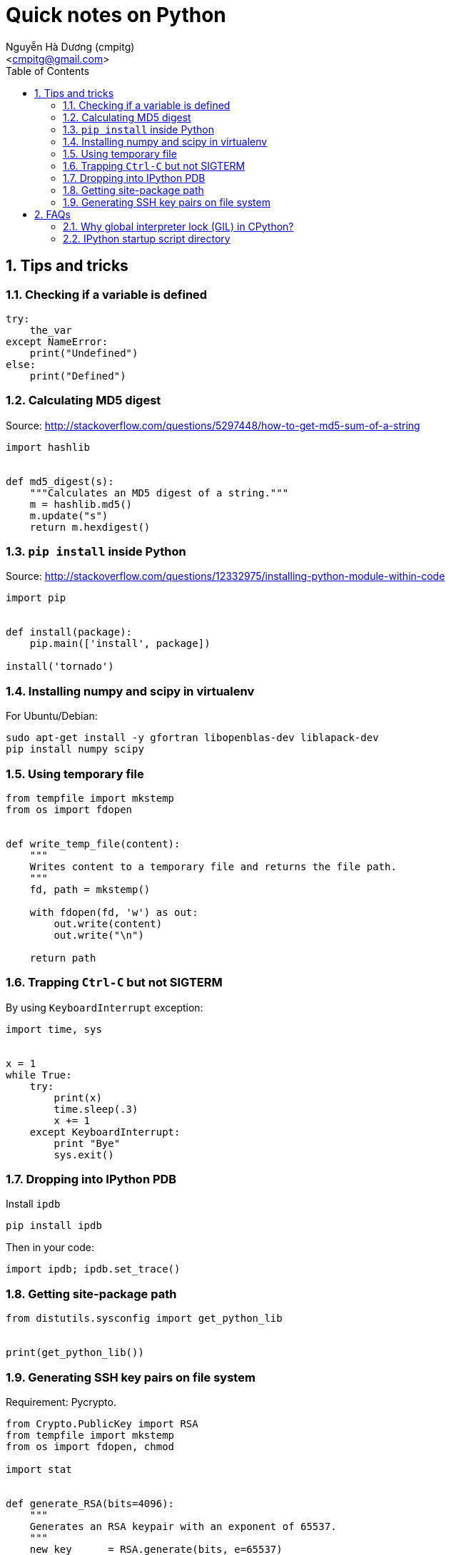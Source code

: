= Quick notes on Python
:Author: Nguyễn Hà Dương (cmpitg)
:Email: <cmpitg@gmail.com>
:toc: left
:toclevels: 4
:numbered:
:source-highlighter: pygments
:pygments-css: class
:icons: font
:imagesdirs: ../assets/images

== Tips and tricks

=== Checking if a variable is defined

[source,python,linenums]
----
try:
    the_var
except NameError:
    print("Undefined")
else:
    print("Defined")
----

=== Calculating MD5 digest

Source: http://stackoverflow.com/questions/5297448/how-to-get-md5-sum-of-a-string

[source,python,linenums]
----
import hashlib


def md5_digest(s):
    """Calculates an MD5 digest of a string."""
    m = hashlib.md5()
    m.update("s")
    return m.hexdigest()
----

=== `pip install` inside Python

Source: http://stackoverflow.com/questions/12332975/installing-python-module-within-code

[source,python,linenums]
----
import pip


def install(package):
    pip.main(['install', package])

install('tornado')
----

===  Installing numpy and scipy in virtualenv

For Ubuntu/Debian:

[source,bash,linenums]
----
sudo apt-get install -y gfortran libopenblas-dev liblapack-dev
pip install numpy scipy
----

=== Using temporary file

[source,python,linenums]
----
from tempfile import mkstemp
from os import fdopen


def write_temp_file(content):
    """
    Writes content to a temporary file and returns the file path.
    """
    fd, path = mkstemp()

    with fdopen(fd, 'w') as out:
        out.write(content)
        out.write("\n")

    return path
----

=== Trapping `Ctrl-C` but not SIGTERM

By using `KeyboardInterrupt` exception:

[source,python,linenums]
----
import time, sys


x = 1
while True:
    try:
        print(x)
        time.sleep(.3)
        x += 1
    except KeyboardInterrupt:
        print "Bye"
        sys.exit()
----

=== Dropping into IPython PDB

Install `ipdb`

[source,bash,linenums]
----
pip install ipdb
----


Then in your code:

[source,python,linenums]
----

import ipdb; ipdb.set_trace()
----

=== Getting site-package path

[source,python,linenums]
----
from distutils.sysconfig import get_python_lib


print(get_python_lib())
----

=== Generating SSH key pairs on file system

Requirement: Pycrypto.

[source,python,linenums]
----
from Crypto.PublicKey import RSA
from tempfile import mkstemp
from os import fdopen, chmod

import stat


def generate_RSA(bits=4096):
    """
    Generates an RSA keypair with an exponent of 65537.
    """
    new_key      = RSA.generate(bits, e=65537)
    public_key   = new_key.publickey().exportKey("OpenSSH")
    private_key  = new_key.exportKey("PEM")
    return public_key, private_key


def write_temp_file(content):
    """
    Writes content to a temporary file and returns the file path.
    """
    fd, path = mkstemp()

    with fdopen(fd, 'w') as out:
        out.write(content)
        out.write("\n")

    return path


def gen_keys_write_files():
    """
    Generates an RSA key pair and writes them into 2 temporary files: one for 
    public key and the other one for private key.
    """
    pub, priv = generate_RSA()
    pub_path, priv_path = write_temp_file(pub), write_temp_file(priv)

    # 644 for public key
    chmod(pub_path, stat.S_IRUSR \
          | stat.S_IWUSR \
          | stat.S_IRGRP \
          | stat.S_IROTH)

    # 600 for private key
    chmod(priv_path, stat.S_IRUSR | stat.S_IWUSR)

    return pub_path, priv_path
----

== FAQs

=== Why global interpreter lock (GIL) in CPython?

* Source #1:
  http://stackoverflow.com/questions/265687/why-the-global-interpreter-lock
+
[quote]
____
In general, for any thread safety problem you will need to protect your
internal data structures with locks. This can be done with various levels of
granularity.

* You can use fine-grained locking, where every seperate structure has its own
  lock.
* You can use coarse-grained locking where one lock protects everything (the
  GIL approach).
____
+
[quote]
____
Fine-grained locking allows greater paralellism - two threads can execute in
paralell when they don't share any resources. However there is a much larger
administrative overhead. For every line of code, you may need to acquire and
release several locks.
____
+
[quote]
____
The coarse grained approach is the opposite. Two threads can't run at the same
time, but an individual thread will run faster because its not doing so much
bookkeeping. Ultimately it comes down to a tradeoff between single-threaded
speed and paralellism.
____

* Source #2:
  http://programmers.stackexchange.com/questions/186889/why-was-python-written-with-the-gil[Why
  Was Python Written with the GIL?]
+
[quote]
____
The GIL is controversial because it prevents multithreaded CPython programs
from taking full advantage of multiprocessor systems in certain
situations. Note that potentially blocking or long-running operations, such as
I/O, image processing, and NumPy number crunching, happen outside
the GIL. Therefore it is only in multithreaded programs that spend a lot of
time inside the GIL, interpreting CPython bytecode, that the GIL becomes a
bottleneck.
____

=== IPython startup script directory

Reference: http://ipython.org/ipython-doc/stable/development/config.html

`$HOME/.ipython/profile_default/startup/`

Just put a Python file like `00-run-something.py`.
